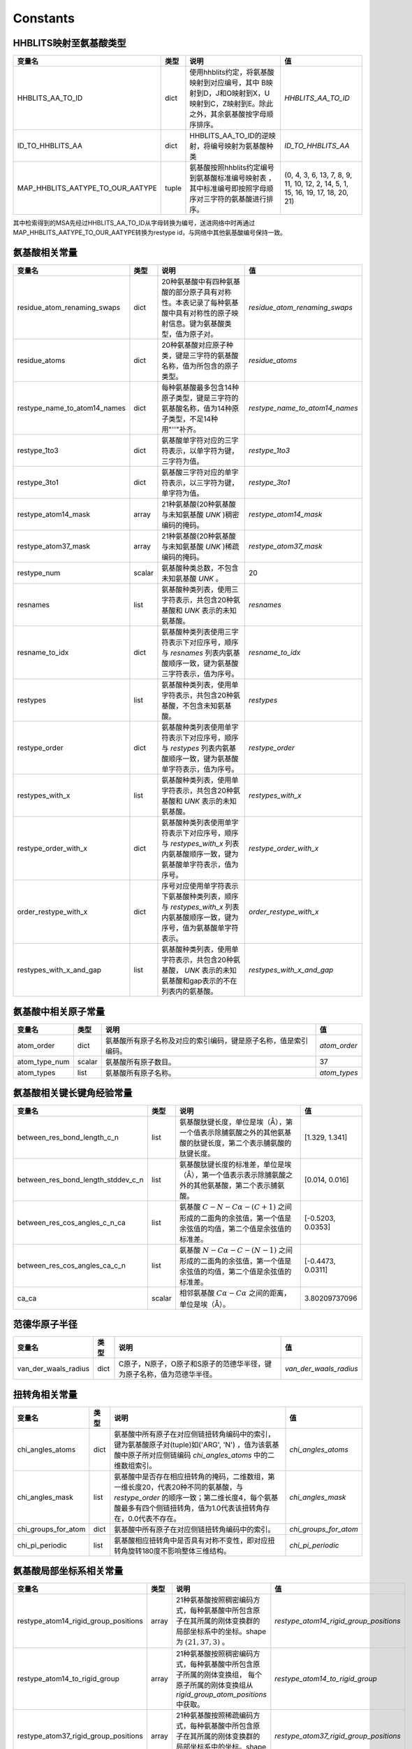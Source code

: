 Constants
=========

HHBLITS映射至氨基酸类型
-----------------------

+----------------------------------+-------+-------------------------------------------------------------------------------------------------------------------------------+--------------------------------------------------------------------------------+
| 变量名                           | 类型  | 说明                                                                                                                          | 值                                                                             |
+==================================+=======+===============================================================================================================================+================================================================================+
| HHBLITS_AA_TO_ID                 | dict  | 使用hhblits约定，将氨基酸映射到对应编号，其中 B映射到D，J和O映射到X，U映射到C，Z映射到E。除此之外，其余氨基酸按字母顺序排序。 | `HHBLITS_AA_TO_ID`                                                             |
+----------------------------------+-------+-------------------------------------------------------------------------------------------------------------------------------+--------------------------------------------------------------------------------+
| ID_TO_HHBLITS_AA                 | dict  | HHBLITS_AA_TO_ID的逆映射，将编号映射为氨基酸种类                                                                              | `ID_TO_HHBLITS_AA`                                                             |
+----------------------------------+-------+-------------------------------------------------------------------------------------------------------------------------------+--------------------------------------------------------------------------------+
| MAP_HHBLITS_AATYPE_TO_OUR_AATYPE | tuple | 氨基酸按照hhblits约定编号到氨基酸标准编号映射表 ，其中标准编号即按照字母顺序对三字符的氨基酸进行排序。                        | (0, 4, 3, 6, 13, 7, 8, 9, 11, 10, 12, 2, 14, 5, 1, 15, 16, 19, 17, 18, 20, 21) |
+----------------------------------+-------+-------------------------------------------------------------------------------------------------------------------------------+--------------------------------------------------------------------------------+

其中检索得到的MSA先经过HHBLITS_AA_TO_ID从字母转换为编号，送进网络中时再通过 MAP_HHBLITS_AATYPE_TO_OUR_AATYPE转换为restype id，与网络中其他氨基酸编号保持一致。

氨基酸相关常量
--------------

+------------------------------+--------+----------------------------------------------------------------------------------------------------------------------------+---------------------------------+
| 变量名                       | 类型   | 说明                                                                                                                       | 值                              |
+==============================+========+============================================================================================================================+=================================+
| residue_atom_renaming_swaps  | dict   | 20种氨基酸中有四种氨基酸的部分原子具有对称性。本表记录了每种氨基酸中具有对称性的原子映射信息。键为氨基酸类型，值为原子对。 | `residue_atom_renaming_swaps`   |
+------------------------------+--------+----------------------------------------------------------------------------------------------------------------------------+---------------------------------+
| residue_atoms                | dict   | 20种氨基酸对应原子种类，键是三字符的氨基酸名称，值为所包含的原子类型。                                                     | `residue_atoms`                 |
+------------------------------+--------+----------------------------------------------------------------------------------------------------------------------------+---------------------------------+
| restype_name_to_atom14_names | dict   | 每种氨基酸最多包含14种原子类型，键是三字符的氨基酸名称，值为14种原子类型，不足14种用"''"补齐。                             | `restype_name_to_atom14_names`  |
+------------------------------+--------+----------------------------------------------------------------------------------------------------------------------------+---------------------------------+
| restype_1to3                 | dict   | 氨基酸单字符对应的三字符表示，以单字符为键，三字符为值。                                                                   | `restype_1to3`                  |
+------------------------------+--------+----------------------------------------------------------------------------------------------------------------------------+---------------------------------+
| restype_3to1                 | dict   | 氨基酸三字符对应的单字符表示，以三字符为键，单字符为值。                                                                   | `restype_3to1`                  |
+------------------------------+--------+----------------------------------------------------------------------------------------------------------------------------+---------------------------------+
| restype_atom14_mask          | array  | 21种氨基酸(20种氨基酸与未知氨基酸 `UNK` )稠密编码的掩码。                                                                  | `restype_atom14_mask`           |
+------------------------------+--------+----------------------------------------------------------------------------------------------------------------------------+---------------------------------+
| restype_atom37_mask          | array  | 21种氨基酸(20种氨基酸与未知氨基酸 `UNK` )稀疏编码的掩码。                                                                  | `restype_atom37_mask`           |
+------------------------------+--------+----------------------------------------------------------------------------------------------------------------------------+---------------------------------+
| restype_num                  | scalar | 氨基酸种类总数，不包含未知氨基酸 `UNK` 。                                                                                  | 20                              |
+------------------------------+--------+----------------------------------------------------------------------------------------------------------------------------+---------------------------------+
| resnames                     | list   | 氨基酸种类列表，使用三字符表示，共包含20种氨基酸和 `UNK` 表示的未知氨基酸。                                                | `resnames`                      |
+------------------------------+--------+----------------------------------------------------------------------------------------------------------------------------+---------------------------------+
| resname_to_idx               | dict   | 氨基酸种类列表使用三字符表示下对应序号，顺序与 `resnames` 列表内氨基酸顺序一致，键为氨基酸三字符表示，值为序号。           | `resname_to_idx`                |
+------------------------------+--------+----------------------------------------------------------------------------------------------------------------------------+---------------------------------+
| restypes                     | list   | 氨基酸种类列表，使用单字符表示，共包含20种氨基酸，不包含未知氨基酸。                                                       | `restypes`                      |
+------------------------------+--------+----------------------------------------------------------------------------------------------------------------------------+---------------------------------+
| restype_order                | dict   | 氨基酸种类列表使用单字符表示下对应序号，顺序与 `restypes` 列表内氨基酸顺序一致，键为氨基酸单字符表示，值为序号。           | `restype_order`                 |
+------------------------------+--------+----------------------------------------------------------------------------------------------------------------------------+---------------------------------+
| restypes_with_x              | list   | 氨基酸种类列表，使用单字符表示，共包含20种氨基酸和 `UNK` 表示的未知氨基酸。                                                | `restypes_with_x`               |
+------------------------------+--------+----------------------------------------------------------------------------------------------------------------------------+---------------------------------+
| restype_order_with_x         | dict   | 氨基酸种类列表使用单字符表示下对应序号，顺序与 `restypes_with_x` 列表内氨基酸顺序一致，键为氨基酸单字符表示，值为序号。    | `restype_order_with_x`          |
+------------------------------+--------+----------------------------------------------------------------------------------------------------------------------------+---------------------------------+
| order_restype_with_x         | dict   | 序号对应使用单字符表示下氨基酸种类列表，顺序与 `restypes_with_x` 列表内氨基酸顺序一致，键为序号，值为氨基酸单字符表示。    | `order_restype_with_x`          |
+------------------------------+--------+----------------------------------------------------------------------------------------------------------------------------+---------------------------------+
| restypes_with_x_and_gap      | list   | 氨基酸种类列表，使用单字符表示，共包含20种氨基酸， `UNK` 表示的未知氨基酸和gap表示的不在列表内的氨基酸。                   | `restypes_with_x_and_gap`       |
+------------------------------+--------+----------------------------------------------------------------------------------------------------------------------------+---------------------------------+

氨基酸中相关原子常量
--------------------

+---------------+--------+------------------------------------------------------------------+--------------+
| 变量名        | 类型   | 说明                                                             | 值           |
+===============+========+==================================================================+==============+
| atom_order    | dict   | 氨基酸所有原子名称及对应的索引编码，键是原子名称，值是索引编码。 | `atom_order` |
+---------------+--------+------------------------------------------------------------------+--------------+
| atom_type_num | scalar | 氨基酸所有原子数目。                                             | 37           |
+---------------+--------+------------------------------------------------------------------+--------------+
| atom_types    | list   | 氨基酸所有原子名称。                                             | `atom_types` |
+---------------+--------+------------------------------------------------------------------+--------------+

氨基酸相关键长键角经验常量
--------------------------

+------------------------------------+--------+---------------------------------------------------------------------------------------------------------------+-------------------+
| 变量名                             | 类型   | 说明                                                                                                          | 值                |
+====================================+========+===============================================================================================================+===================+
| between_res_bond_length_c_n        | list   | 氨基酸肽键长度，单位是埃（Å），第一个值表示除脯氨酸之外的其他氨基酸的肽键长度，第二个表示脯氨酸的肽键长度。   | [1.329, 1.341]    |
+------------------------------------+--------+---------------------------------------------------------------------------------------------------------------+-------------------+
| between_res_bond_length_stddev_c_n | list   | 氨基酸肽键长度的标准差，单位是埃（Å），第一个值表示表示除脯氨酸之外的其他氨基酸，第二个表示脯氨酸。           | [0.014, 0.016]    |
+------------------------------------+--------+---------------------------------------------------------------------------------------------------------------+-------------------+
| between_res_cos_angles_c_n_ca      | list   | 氨基酸 :math:`C-N-C\alpha-(C+1)` 之间形成的二面角的余弦值，第一个值是余弦值的均值，第二个值是余弦值的标准差。 | [-0.5203, 0.0353] |
+------------------------------------+--------+---------------------------------------------------------------------------------------------------------------+-------------------+
| between_res_cos_angles_ca_c_n      | list   | 氨基酸 :math:`N-C\alpha-C-(N-1)` 之间形成的二面角的余弦值，第一个值是余弦值的均值，第二个值是余弦值的标准差。 | [-0.4473, 0.0311] |
+------------------------------------+--------+---------------------------------------------------------------------------------------------------------------+-------------------+
| ca_ca                              | scalar | 相邻氨基酸 :math:`C\alpha-C\alpha` 之间的距离，单位是埃（Å）。                                                | 3.80209737096     |
+------------------------------------+--------+---------------------------------------------------------------------------------------------------------------+-------------------+

范德华原子半径
--------------

+----------------------+------+------------------------------------------------------------------------+------------------------+
| 变量名               | 类型 | 说明                                                                   | 值                     |
+======================+======+========================================================================+========================+
| van_der_waals_radius | dict | C原子，N原子，O原子和S原子的范德华半径，键为原子名称，值为范德华半径。 | `van_der_waals_radius` |
+----------------------+------+------------------------------------------------------------------------+------------------------+

扭转角相关常量
---------------

+---------------------+------+------------------------------------------------------------------------------------------------------------------------------------------------------------------------------------------------------+-----------------------+
| 变量名              | 类型 | 说明                                                                                                                                                                                                 | 值                    |
+=====================+======+======================================================================================================================================================================================================+=======================+
| chi_angles_atoms    | dict | 氨基酸中所有原子在对应侧链扭转角编码中的索引，键为氨基酸原子对(tuple)如('ARG', 'N') ，值为该氨基酸中原子所对应侧链编码 `chi_angles_atoms` 中的二维数组索引。                                         | `chi_angles_atoms`    |
+---------------------+------+------------------------------------------------------------------------------------------------------------------------------------------------------------------------------------------------------+-----------------------+
| chi_angles_mask     | list | 氨基酸中是否存在相应扭转角的掩码，二维数组，第一维长度20，代表20种不同的氨基酸，与 `restype_order` 的顺序一致；第二维长度4，每个氨基酸最多有四个侧链扭转角，值为1.0代表该扭转角存在，0.0代表不存在。 | `chi_angles_mask`     |
+---------------------+------+------------------------------------------------------------------------------------------------------------------------------------------------------------------------------------------------------+-----------------------+
| chi_groups_for_atom | dict | 氨基酸中所有原子在对应侧链扭转角编码中的索引。                                                                                                                                                       | `chi_groups_for_atom` |
+---------------------+------+------------------------------------------------------------------------------------------------------------------------------------------------------------------------------------------------------+-----------------------+
| chi_pi_periodic     | list | 氨基酸相应扭转角中是否具有对称不变性，即对应扭转角旋转180度不影响整体三维结构。                                                                                                                      | `chi_pi_periodic`     |
+---------------------+------+------------------------------------------------------------------------------------------------------------------------------------------------------------------------------------------------------+-----------------------+

氨基酸局部坐标系相关常量
------------------------

+--------------------------------------+-------+----------------------------------------------------------------------------------------------------------------------------------------------------------------+----------------------------------------+
| 变量名                               | 类型  | 说明                                                                                                                                                           | 值                                     |
+======================================+=======+================================================================================================================================================================+========================================+
| restype_atom14_rigid_group_positions | array | 21种氨基酸按照稠密编码方式，每种氨基酸中所包含原子在其所属的刚体变换群的局部坐标系中的坐标。shape为 :math:`(21, 37, 3)` 。                                     | `restype_atom14_rigid_group_positions` |
+--------------------------------------+-------+----------------------------------------------------------------------------------------------------------------------------------------------------------------+----------------------------------------+
| restype_atom14_to_rigid_group        | array | 21种氨基酸按照稠密编码方式，每种氨基酸中所包含原子所属的刚体变换组， 每个原子所属的刚体变换组从 `rigid_group_atom_positions` 中获取。                          | `restype_atom14_to_rigid_group`        |
+--------------------------------------+-------+----------------------------------------------------------------------------------------------------------------------------------------------------------------+----------------------------------------+
| restype_atom37_rigid_group_positions | array | 21种氨基酸按照稀疏编码方式，每种氨基酸中所包含原子在其所属的刚体变换群的局部坐标系中的坐标。shape为 :math:`(21, 37, 3)` 。                                     | `restype_atom37_rigid_group_positions` |
+--------------------------------------+-------+----------------------------------------------------------------------------------------------------------------------------------------------------------------+----------------------------------------+
| restype_atom37_to_rigid_group        | array | 21种氨基酸按照稀疏编码方式，每种氨基酸中所包含原子所属的刚体变换组， 每个原子所属的刚体变换组从 `rigid_group_atom_positions` 中获取。                          | `restype_atom37_to_rigid_group`        |
+--------------------------------------+-------+----------------------------------------------------------------------------------------------------------------------------------------------------------------+----------------------------------------+
| restype_rigid_group_default_frame    | array | 21种氨基酸的每个刚体变换群的仿射变换矩阵，即从各个刚体变换群的局部坐标系到之前相邻的刚体变换群的局部坐标系的坐标变换矩阵                                       | `restype_rigid_group_default_frame`    |
+--------------------------------------+-------+----------------------------------------------------------------------------------------------------------------------------------------------------------------+----------------------------------------+
| rigid_group_atom_positions           | dict  | 21种氨基酸中原子所属于的刚体变换组以及坐标，键为氨基酸三字符表示，值为每种氨基酸中所包含原子所属的刚体变换组，以及它在其所属的刚体变换群的局部坐标系中的坐标。 | `rigid_group_atom_positions`           |
+--------------------------------------+-------+----------------------------------------------------------------------------------------------------------------------------------------------------------------+----------------------------------------+